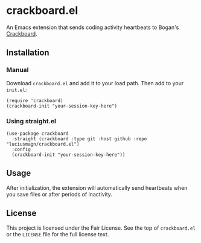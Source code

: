 * crackboard.el

An Emacs extension that sends coding activity heartbeats to Bogan's [[https://crackboard.dev/][Crackboard]].

** Installation

*** Manual

Download =crackboard.el= and add it to your load path. Then add to your =init.el=:

#+begin_src elisp
(require 'crackboard)
(crackboard-init "your-session-key-here")
#+end_src

*** Using straight.el

#+begin_src elisp
(use-package crackboard
  :straight (crackboard :type git :host github :repo "luciusmagn/crackboard.el")
  :config
  (crackboard-init "your-session-key-here"))
#+end_src

** Usage

After initialization, the extension will automatically send heartbeats when you save files or after periods of inactivity.

** License

This project is licensed under the Fair License. See the top of =crackboard.el= or the =LICENSE= file for the full license text.
